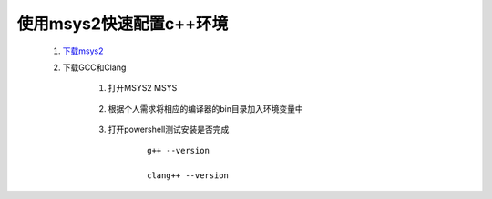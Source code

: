 使用msys2快速配置c++环境
==========================

    #. `下载msys2 <https://www.msys2.org/>`_

    #. 下载GCC和Clang

        #. 打开MSYS2 MSYS
        
            .. code-block::
                :caption: 输入以下命令

                pacman -Syu

                pacman -S mingw-w64-x86_64-gcc

                pacman -S mingw-w64-i686-gcc

                pacman -S mingw-w64-x86_64-clang

                pacman -S mingw-w64-i686-clang
        
        #. 根据个人需求将相应的编译器的bin目录加入环境变量中
        
            .. code-block::
                :caption: msys2默认路径

                "C:\msys64"

        #. 打开powershell测试安装是否完成

            ::

                g++ --version

                clang++ --version
